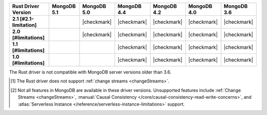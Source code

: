 
.. list-table::
   :header-rows: 1
   :stub-columns: 1
   :class: compatibility-large

   * - Rust Driver Version
     - MongoDB 5.1
     - MongoDB 5.0
     - MongoDB 4.4
     - MongoDB 4.2
     - MongoDB 4.0
     - MongoDB 3.6

   * - 2.1 [#2.1-limitation]
     -
     - |checkmark|
     - |checkmark|
     - |checkmark|
     - |checkmark|
     - |checkmark|


   * - 2.0 [#limitations]
     -
     - |checkmark|
     - |checkmark|
     - |checkmark|
     - |checkmark|
     - |checkmark|

   * - 1.1 [#limitations]
     -
     -
     - |checkmark|
     - |checkmark|
     - |checkmark|
     - |checkmark|

   * - 1.0 [#limitations]
     -
     -
     - |checkmark|
     - |checkmark|
     - |checkmark|
     - |checkmark|

The Rust driver is not compatible with MongoDB server versions older than 3.6.

.. [#2.1-limitaiton] The Rust driver does not support :ref:`change streams <changeStreams>`.

.. [#limitations] Not all features in MongoDB are available in these driver versions. Unsupported
   features include :ref:`Change Streams <changeStreams>`,
   :manual:`Causal Consistency </core/causal-consistency-read-write-concerns>`, and
   :atlas:`Serverless Instance </reference/serverless-instance-limitations>` support.
